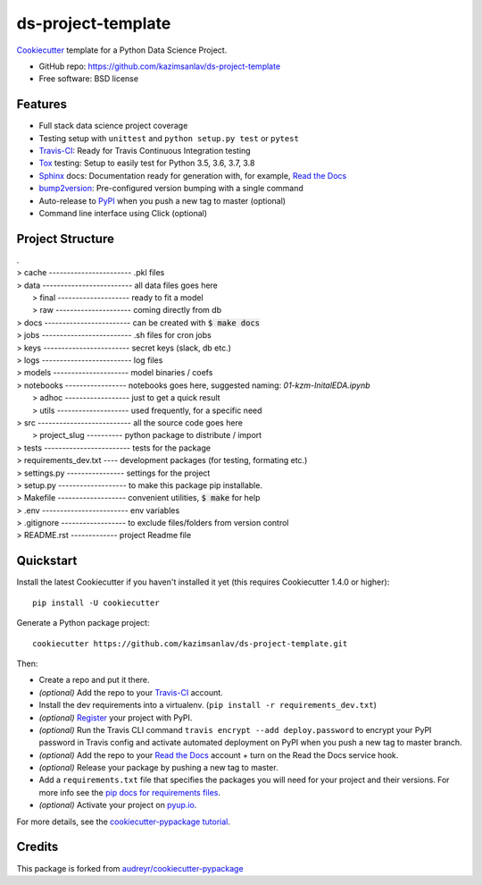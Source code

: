 ======================
ds-project-template
======================

Cookiecutter_ template for a Python Data Science Project.

* GitHub repo: https://github.com/kazimsanlav/ds-project-template
* Free software: BSD license

Features
--------
* Full stack data science project coverage
* Testing setup with ``unittest`` and ``python setup.py test`` or ``pytest``
* Travis-CI_: Ready for Travis Continuous Integration testing
* Tox_ testing: Setup to easily test for Python 3.5, 3.6, 3.7, 3.8
* Sphinx_ docs: Documentation ready for generation with, for example, `Read the Docs`_
* bump2version_: Pre-configured version bumping with a single command
* Auto-release to PyPI_ when you push a new tag to master (optional)
* Command line interface using Click (optional)

.. _Cookiecutter: https://github.com/cookiecutter/cookiecutter

Project Structure
-----------------
| .
| > cache ----------------------- .pkl files   
| > data ------------------------- all data files goes here  
|   > final -------------------- ready to fit a model  
|   > raw --------------------- coming directly from db  
| > docs ------------------------ can be created with :code:`$ make docs`  
| > jobs ------------------------- .sh files for cron jobs  
| > keys ------------------------ secret keys (slack, db etc.)  
| > logs ------------------------- log files  
| > models --------------------- model binaries / coefs  
| > notebooks ----------------- notebooks goes here, suggested naming: *01-kzm-InitalEDA.ipynb*  
|   > adhoc ------------------ just to get a quick result  
|   > utils -------------------- used frequently, for a specific need  
| > src -------------------------- all the source code goes here  
|   > project_slug ---------- python package to distribute / import   
| > tests ------------------------ tests for the package  
| > requirements_dev.txt ---- development packages (for testing, formating etc.)  
| > settings.py ---------------- settings for the project  
| > setup.py ------------------- to make this package pip installable.   
| > Makefile ------------------- convenient utilities, :code:`$ make` for help  
| > .env ------------------------ env variables   
| > .gitignore ------------------ to exclude files/folders from version control   
| > README.rst ------------- project Readme file  

Quickstart
-----------

Install the latest Cookiecutter if you haven't installed it yet (this requires
Cookiecutter 1.4.0 or higher)::

    pip install -U cookiecutter

Generate a Python package project::

    cookiecutter https://github.com/kazimsanlav/ds-project-template.git

Then:

* Create a repo and put it there.
* *(optional)* Add the repo to your Travis-CI_ account.
* Install the dev requirements into a virtualenv. (``pip install -r requirements_dev.txt``)
* *(optional)* Register_ your project with PyPI.
* *(optional)* Run the Travis CLI command ``travis encrypt --add deploy.password`` to encrypt your PyPI password in Travis config
  and activate automated deployment on PyPI when you push a new tag to master branch.
* *(optional)* Add the repo to your `Read the Docs`_ account + turn on the Read the Docs service hook.
* *(optional)* Release your package by pushing a new tag to master.
* Add a ``requirements.txt`` file that specifies the packages you will need for
  your project and their versions. For more info see the `pip docs for requirements files`_.
* *(optional)* Activate your project on `pyup.io`_.

.. _`pip docs for requirements files`: https://pip.pypa.io/en/stable/user_guide/#requirements-files
.. _Register: https://packaging.python.org/tutorials/packaging-projects/#uploading-the-distribution-archives

For more details, see the `cookiecutter-pypackage tutorial`_.

.. _`cookiecutter-pypackage tutorial`: https://cookiecutter-pypackage.readthedocs.io/en/latest/tutorial.html


Credits
-------

This package is forked from `audreyr/cookiecutter-pypackage`_ 

.. _`kazimsanlav/ds-project-template`: https://github.com/kazimsanlav/ds-project-template
.. _`audreyr/cookiecutter-pypackage`: https://github.com/audreyr/cookiecutter-pypackage

.. _Travis-CI: http://travis-ci.org/
.. _Tox: http://testrun.org/tox/
.. _Sphinx: http://sphinx-doc.org/
.. _Read the Docs: https://readthedocs.io/
.. _`pyup.io`: https://pyup.io/
.. _bump2version: https://github.com/c4urself/bump2version
.. _Punch: https://github.com/lgiordani/punch
.. _Poetry: https://python-poetry.org/
.. _PyPi: https://pypi.python.org/pypi
.. _github comparison view: https://github.com/tony/cookiecutter-pypackage-pythonic/compare/audreyr:master...master
.. _`network`: https://github.com/audreyr/cookiecutter-pypackage/network
.. _`family tree`: https://github.com/audreyr/cookiecutter-pypackage/network/members

